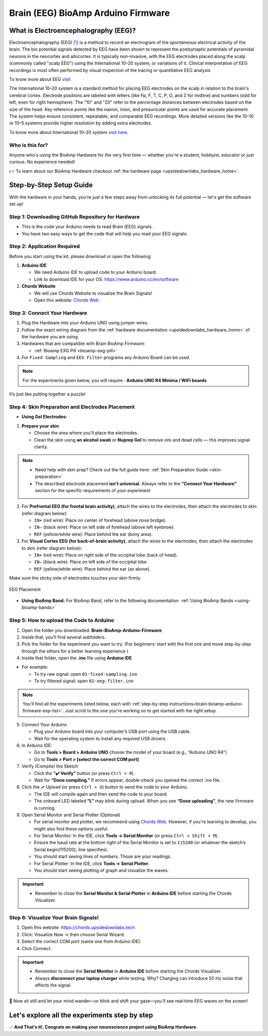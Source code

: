 .. _brain-bioamp-arduino-firmware:

Brain (EEG) BioAmp Arduino Firmware
######################################

What is Electroencephalography (EEG)?
**************************************

Electroencephalography (EEG) `[1] <https://www.mayoclinic.org/tests-procedures/eeg/about/pac-20393875>`_ 
is a method to record an electrogram of the spontaneous electrical activity
of the brain. The bio potential signals detected by EEG have been shown to represent the postsynaptic potentials of 
pyramidal neurons in the neocortex and allocortex. It is typically non-invasive, with the EEG electrodes
placed along the scalp (commonly called "scalp EEG") using the International 10–20 system,
or variations of it. Clinical interpretation of EEG recordings is most often performed by visual inspection of 
the tracing or quantitative EEG analysis

To know more about EEG `visit <https://en.wikipedia.org/wiki/Electroencephalography>`_

The International 10–20 system is a standard method for placing EEG electrodes on the scalp in relation
to the brain's cerebral cortex. Electrode positions are labeled with letters (like Fp, F, T, C, P, O, and Z for
midline) and numbers (odd for left, even for right hemisphere). The "10" and "20" refer to the percentage distances
between electrodes based on the size of the head. Key reference points like the nasion, inion, and preauricular 
points are used for accurate placement. The system helps ensure consistent, repeatable, and comparable EEG
recordings. More detailed versions like the 10–10 or 10–5 systems provide higher resolution by adding extra 
electrodes.

To know more about International 10–20 system `visit here <https://en.wikipedia.org/wiki/10%E2%80%9320_system_(EEG)>`_.

Who is this for?
==================

Anyone who's using the BioAmp Hardware for the very first time — whether you're a student, hobbyist, educator or just curious. No experience needed!

👉 To learn about our BioAmp Hardware checkout :ref:`the hardware page <upsidedownlabs_hardware_home>`.

Step-by-Step Setup Guide
***************************

With the hardware in your hands, you're just a few steps away from unlocking its full potential — let's get the software set up!

Step 1: Downloading GitHub Repository for Hardware
===================================================

- This is the code your Arduino needs to read Brain (EEG) signals.
- You have two easy ways to get the code that will help you read your EEG signals:

.. dropdown:: Simply Download (recommended for beginners)
    :open:

    - Go to the GitHub page: `Brain BioAmp Arduino Firmware <https://github.com/upsidedownlabs/Brain-BioAmp-Arduino-Firmware>`_
    - Click the green “**Code**” button > Download ZIP
    - Unzip the folder and save it somewhere easy to find.

.. dropdown:: Clone using Git (for tech-savvy users)

      - Install Git for your OS: https://git-scm.com/
      - Clone this GitHub repository using
      
        .. code-block:: bash
            
            git clone https://github.com/upsidedownlabs/Brain-BioAmp-Arduino-Firmware

Step 2: Application Required
===================================

Before you start using the kit, please download or open the following: 

1. **Arduino IDE** 
   
   - We need Arduino IDE to upload code to your Arduino board.
   - Link to download IDE for your OS: https://www.arduino.cc/en/software

2. **Chords Website**
   
   - We will use Chords Website to visualize the Brain Signals!
   - Open this website: `Chords Web <https://chords.upsidedownlabs.tech>`_

.. _brain-bioamp-arduino-firmware-connect-hardware:

Step 3: Connect Your Hardware
===============================

1. Plug the Hardware into your Arduino UNO using jumper wires.
2. Follow the exact wiring diagram from the :ref:`hardware documentation <upsidedownlabs_hardware_home>` of the hardware you are using.
3. Hardwares that are compatible with Brain BioAmp Firmware:
   
   - :ref:`Bioamp EXG Pill <bioamp-exg-pill>`

4. For  ``Fixed Sampling`` and ``EEG Filter`` programs any Arduino Board can be used.

.. note::

    For the experiments given below, you will require : **Arduino UNO R4 Minima / WiFi boards**

It’s just like putting together a puzzle!

Step 4: Skin Preparation and Electrodes Placement
==================================================

- **Using Gel Electrodes:**

1. **Prepare your skin**

   - Choose the area where you'll place the electrodes.
   - Clean the skin using **an alcohol swab** or **Nuprep Gel** to remove oils and dead cells — this improves signal clarity.

.. note::

    - Need help with skin prep? Check out the full guide here: :ref:`Skin Preparation Guide <skin-preparation>`
    - The described electrode placement **isn't universal**. Always refer to the **"Connect Your Hardware"** section for the specific requirements of your experiment

2. For **Prefrontal EEG (for frontal brain activity)**, attach the wires to the electrodes, then attach the electrodes to skin (refer diagram below):

   - ``IN+`` (red wire): Place on center of forehead (above nose bridge).
   - ``IN–`` (black wire): Place on left side of forehead (above left eyebrow).
   - ``REF`` (yellow/white wire): Place behind the ear (bony area).

3. For **Visual Cortex EEG (for back-of-brain activity)**, attach the wires to the electrodes, then attach the electrodes to skin (refer diagram below):

   - ``IN+`` (red wire): Place on right side of the occipital lobe (back of head).
   - ``IN–`` (black wire): Place on left side of the occipital lobe.
   - ``REF`` (yellow/white wire): Place behind the ear (as above).

Make sure the sticky side of electrodes touches your skin firmly.

.. figure:: ../../../guides/usage-guides/skin-preparation/media/skin-prep-eeg.png
    :align: center
    :alt: EEG Placement

    EEG Placement

- **Using BioAmp Band:** For BioAmp Band, refer to the following documentation: :ref:`Using BioAmp Bands <using-bioamp-bands>`

.. _brain-bioamp-arduino-firmware-code-upload:

Step 5: How to upload the Code to Arduino
============================================

1. Open the folder you downloaded: **Brain-BioAmp-Arduino-Firmware**
2. Inside that, you’ll find several subfolders.
3. Pick the folder for the experiment you want to try. (For beginners: start with the first one and move step-by-step through the others for a better learning experience )
4. Inside that folder, open the **.ino** file using **Arduino IDE**
   
- For example:

  - To try raw signal: open ``01-fixed-sampling.ino``
  - To try filtered signal: open ``02-eeg-filter.ino``

.. note::
    You'll find all the experiments listed below, each with :ref:`step-by-step instructions<brain-bioamp-arduino-firmware-exp-list>`. Just scroll to the one you're working on to get started with the right setup.
   
5. Connect Your Arduino

   - Plug your Arduino board into your computer’s USB port using the USB cable.
   - Wait for the operating system to install any required USB drivers.

6. In Arduino IDE:

   - Go to **Tools > Board > Arduino UNO** choose the model of your board (e.g., “Arduino UNO R4”)
   - Go to **Tools > Port > [select the correct COM port]**

7.	Verify (Compile) the Sketch

        - Click the **“✔️ Verify”** button (or press ``Ctrl + R``).
        - Wait for **“Done compiling.”** If errors appear, double-check you opened the correct .ino file.

8.  Click the **✓** Upload (or press ``Ctrl + U``) button to send the code to your Arduino.  

    - The IDE will compile again and then send the code to your board.
    - The onboard LED labeled **“L”** may blink during upload. When you see **“Done uploading”**, the new firmware is running.


9. Open Serial Monitor and Serial Plotter (Optional)

   - For serial monitor and plotter, we recommend using `Chords Web <https://chords.upsidedownlabs.tech>`_. However, if you're learning to develop, you might also find these options useful.

   - For Serial Monitor: In the IDE, click **Tools → Serial Monitor** (or press ``Ctrl + Shift + M``).
   - Ensure the baud rate at the bottom right of the Serial Monitor is set to ``115200`` (or whatever the sketch’s Serial.begin(115200); line specifies).
   - You should start seeing lines of numbers. Those are your readings.


   - For Serial Plotter: In the IDE, click **Tools → Serial Plotter**.
   - You should start seeing plotting of graph and visualize the waves.

.. important::

    - Remember to close the **Serial Monitor & Serial Plotter** in **Arduino IDE** before starting the Chords Visualizer.

.. _brain-bioamp-arduino-firmware-visualize-signals:

Step 6: Visualize Your Brain Signals!
============================================

1. Open this website: https://chords.upsidedownlabs.tech
2. Click: Visualize Now → then choose Serial Wizard.
3. Select the correct COM port (same one from Arduino IDE).
4. Click Connect.

.. important::

    - Remember to close the **Serial Monitor** in **Arduino IDE** before starting the Chords Visualizer.
    - Always **disconnect your laptop charger** while testing. Why? Charging can introduce 50 Hz noise that affects the signal.


🎉 Now sit still and let your mind wander—or blink and shift your gaze—you’ll see real‑time EEG waves on the screen!
    
.. _brain-bioamp-arduino-firmware-exp-list:

Let's explore all the experiments step by step
***********************************************
.. Experiment 1

.. dropdown:: 1. Fixed Sampling
    :open:
    
    **1. Program Purpose & Overview**

    The **Fixed Sampling** sketch acquires raw EEG/biopotential data from the Brain‑BioAmp’s ADC at 
    a user‑defined, constant rate. By using a hardware timer interrupt rather than a delay loop, 
    it guarantees uniformly‑spaced samples—critical for accurate digital filtering, spectral analysis, 
    or machine‑learning pipelines downstream.

    **2. How It Works**

    1. Initialize the Sensor Pin    
         
       - The sketch sets an Arduino analog input pin (e.g., A0) to read voltage values from the BioAmp sensor.

    2. Set Sampling Rate

       - A timer (using ``micros()`` or ``delayMicroseconds()``) ensures that we call ``analogRead(A0)`` at a precise interval.

    3. Print Raw Values

       - The user sees raw voltage fluctuations corresponding to brain waves.

    4. Loop Forever

       - The ``loop()`` continues indefinitely, constantly reading and printing.
  
    **3. Perform the Hardware**
    
    - Refer to wiring as per instructions given in :ref:`Connect Your Hardware<brain-bioamp-arduino-firmware-connect-hardware>`

    **4. Firmware Upload**

    - For this project, navigate to the repository folder (Brain-BioAmp-Arduino-Firmware/01-fixed-sampling) and select ``01-fixed-sampling.ino``.
    - To upload firmware, refer to :ref:`How to upload the Code to Arduino<brain-bioamp-arduino-firmware-code-upload>`
    
    **5. Visualize your signal**

    - Follow the steps given in :ref:`Visualize Your Brain Signals!<brain-bioamp-arduino-firmware-visualize-signals>` 
  
    **6. Running & Observing Results**

    - Quiet Baseline (No Signal): Trace hovers near mid‑rail.
    - EEG Burst (e.g. Alpha Waves): You observe rhythmic oscillations.
    - Muscle Artifact or Motion: Large, slow deflections riding on the baseline.


    .. Experiment 2

.. dropdown:: 2. EEG Filter
 
    **1. Program Purpose & Overview**

    The EEG Filter sketch acquires raw EEG data from the BioAmp EXG Pill sensor at 256 Hz and applies 
    a 0.5 – 29.5 Hz 4th‑order Butterworth band‑pass filter (implemented as four biquad sections) to
    isolate true EEG rhythms. By stripping out slow DC drifts and high‑frequency noise, you obtain a 
    clean EEG stream ideal for real‑time visualization, event detection, or further spectral analysis.

    **2. How It Works**

    1. Initialize the Sensor Pin    
            
       - The sketch configures an Arduino analog input pin (e.g., A0) to read voltage values from the BioAmp sensor.

    2. Compute Elapsed time
   
       - A static ``past`` timestamp holds the previous sample’s microsecond count.
       - ``present = micros()`` and ``interval = present – past`` give the time since the last loop.
       - ``past`` is updated to present for the next iteration.

    3. Run the Sample Timer
        
       - A static ``timer`` variable counts down by ``interval`` each loop.
       - When ``timer < 0``, it’s time to take the next sample:

    ::
        
        timer += 1000000 / SAMPLE_RATE;  // ≈3906 µs for 256 Hz

    4. Acquire Raw Sample

       - Calls ``analogRead(INPUT_PIN)`` (e.g. ``A0``) to get the latest ADC count from the BioAmp output.
       - Converts the integer reading to a ``float sensor_value``.
    
    5. Apply 4th‑Order Butterworth Band‑Pass.
   
       - Passes ``sensor_value`` into ``EEGFilter(input)``, which implements four cascaded biquad sections.
       - Coefficients (``a1, a2, b0, b1, b2``) were generated via SciPy’s ``butter()`` and exported by ``filter_gen.py``.
       - Each section maintains two static states (``z1``, ``z2``), computes the difference‑equation:

    ::

        x = output – a1*z1 – a2*z2;
        output = b0*x + b1*z1 + b2*z2;
        z2 = z1;
        z1 = x;

    6. Stream Filtered Output
   
       - After filtering, Serial.println(signal); sends the clean EEG value to your PC or host.

    7. Loop Forever

       - The sketch never blocks: timing logic and filtering run every ≈3.9 ms (256 Hz), then immediately repeat.

    - To learn more about filters and how to generate new filters, visit:  https://docs.scipy.org/doc/scipy/reference/generated/scipy.signal.butter.html

    **3. Perform the Hardware**

    - Refer to wiring as per instructions given in :ref:`Connect Your Hardware<brain-bioamp-arduino-firmware-connect-hardware>`

    **4. Firmware Upload**

    - For this project, go to the repository folder (Brain-BioAmp-Arduino-Firmware/02-eeg-filter) and select ``02-eeg-filter.ino``.
    - To upload firmware, refer to :ref:`How to upload the Code to Arduino<brain-bioamp-arduino-firmware-code-upload>`
    
    **5. Visualize your signal**

    - Follow the steps given in :ref:`Visualize Your Brain Signals!<brain-bioamp-arduino-firmware-visualize-signals>` 
    - You’ll see a smooth EEG waveform updating at 256 Hz, free of drift and high‑frequency spikes.

    **6. Running & Observing Results**

    - Quiet Rest (Eyes Closed): Trace should be mostly low‑amplitude noise around zero.
    - Alpha Rhythm (8–12 Hz): Rhythmic oscillations become clearly visible after you close your eyes and relax.
    - Movement Artifacts (>30 Hz): Spikes from blinks or muscle tension are greatly attenuated, keeping the focus on EEG bands.
.. Experiment 3

.. dropdown:: 3. BCI FFT

    This foundational sketch is designed to display real-time EEG bandpower values—Delta, Theta, Alpha, Beta,
    and Gamma—on the Arduino IDE’s Serial Monitor. It serves as a powerful tool for observing how your brain 
    state affects brainwave activity. For instance, you’ll notice a rise in beta waves when focusing on a single 
    point, and an increase in alpha waves when you close your eyes and relax. It’s ideal for understanding how 
    different activities in the brain influence your EEG signals.

    For this project, you need to do **electrode placement** as per the given figure: 

    .. figure:: media/eeg-f1-f2.png
        :align: center
        :alt: Placement between F1 and F2 

    For detailed guide, visit our **Instructables Page**: `Controlling LEDs of Arduino Uno R4 With Your Mind (EEG) <https://www.instructables.com/Controlling-LEDs-of-Arduino-Uno-R4-With-Your-Mind-/>`_

    For a detailed walkthrough, follow along with the **YouTube** tutorial for this project:

    .. youtube:: _GDfogfElII

    .. note::

        This project will only work with **Arduino UNO R4 Minima and R4 WiFi** board.

.. Experiment 4

.. dropdown:: 4. BCI LED

    This sketch allows you to control the built-in LED on the Arduino UNO R4 using your focus. 
    When your beta activity rises (indicating strong concentration), the LED lights up. As your mind relaxes 
    and beta power drops, the LED turns off. It creates a simple yet effective neurofeedback to train and 
    observe your concentration levels.

    For this project, you need to do **electrode placement** as per the given figure: 

    .. figure:: media/eeg-f1-f2.png
        :align: center
        :alt: Placement between F1 and F2
        
        Placement between F1 and F2

    For detailed guide, visit our **Instructables Page**: `Controlling LEDs of Arduino Uno R4 With Your Mind (EEG) <https://www.instructables.com/Controlling-LEDs-of-Arduino-Uno-R4-With-Your-Mind-/>`_

    For a detailed walkthrough, follow along with the **YouTube** tutorial for this project:

    .. youtube:: _GDfogfElII

    .. note::

        This project will only work with **Arduino UNO R4 Minima and R4 WiFi** board.

 
        
.. dropdown:: 5. BCI Toggle

    The BCI Toggle program enables hands-free toggling of the built-in LED using sustained focus. 
    By maintaining your concentration for 4–5 seconds, the system switches the LED on or off, 
    like flipping a switch using your brain. This method can be extended to control other devices, 
    making it a stepping stone for brain-controlled automation.

    For this project, you need to do **electrode placement** as per the given figure: 

    .. figure:: media/eeg-f1-f2.png
        :align: center
        :alt: Placement between F1 and F2 
        
        Electrode Placement between F1 and F2 


    For detailed guide, visit our **Instructables Page**: `Controlling LEDs of Arduino Uno R4 With Your Mind (EEG) <https://www.instructables.com/Controlling-LEDs-of-Arduino-Uno-R4-With-Your-Mind-/>`_

    For a detailed walkthrough, follow along with the **YouTube** tutorial for this project:

    .. youtube:: _GDfogfElII

    .. note::

        This project will only work with **Arduino UNO R4 Minima and R4 WiFi** board.


.. dropdown:: 6. BCI Spiral

    The BCI Spiral program is one of the most engaging and interesting sketch as it transforms your focus into gameplay. 
    
    Running on the Arduino UNO R4 WiFi, it controls the 12×8 LED matrix on the board. 
    As you concentrate, LEDs begin to light up in a clockwise spiral pattern. 
    
    The more intense and sustained your focus, the more the spiral progresses. 
    If your concentration lapses, the spiral unwinds in reverse. This sketch creates an immersive and intuitive 
    brain-training game driven entirely by your EEG signals.

    For this project, you need to do **electrode placement** as per the given figure: 

    .. figure:: media/eeg-f1-f2.png
        :align: center
        :alt: Placement between F1 and F2 

    For detailed guide, visit our **Instructables Page**: `Controlling LEDs of Arduino Uno R4 With Your Mind (EEG) <https://www.instructables.com/Controlling-LEDs-of-Arduino-Uno-R4-With-Your-Mind-/>`_

    For a detailed walkthrough, follow along with the **YouTube** tutorial for this project:

    .. youtube:: _GDfogfElII

    .. note::

        This project will only work with **Arduino UNO R4 WiFi** board.


✅ **And That’s it!, Congrats on making your neuroscience project using BioAmp Hardware.**
